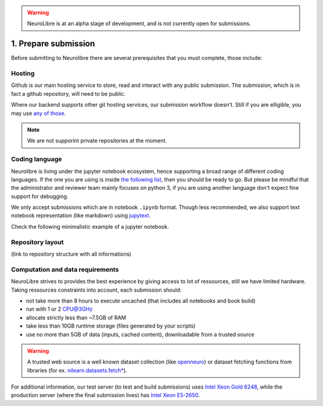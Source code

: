.. warning:: NeuroLibre is at an alpha stage of development, and is not currently open for submissions.

1. Prepare submission
=====================

Before submitting to Neurolibre there are several prerequisites that you must complete, those include:

.. raw:: html

    &nbsp;&nbsp;&nbsp;&nbsp;&nbsp;&nbsp;<input type="checkbox"> <a href="#hosting">Hosting</a><br>
    &nbsp;&nbsp;&nbsp;&nbsp;&nbsp;&nbsp;<input type="checkbox"> <a href="#coding-language">Coding language</a><br>
    &nbsp;&nbsp;&nbsp;&nbsp;&nbsp;&nbsp;<input type="checkbox"> <a href="#computation-and-data-requirements">Computation and data requirements</a><br>
    &nbsp;&nbsp;&nbsp;&nbsp;&nbsp;&nbsp;<input type="checkbox"> <a href="#repository-layout">Repository layout</a><br>
    &nbsp;&nbsp;&nbsp;&nbsp;&nbsp;&nbsp;<input type="checkbox"> <a href="#local-testing">Local testing</a><br><br>


Hosting
:::::::

Github is our main hosting service to store, read and interact with any public submission.
The submission, which is in fact a github repository, will need to be public.

Where our backend supports other git hosting services, our submission workflow doesn't.
Still if you are elligible, you may use `any of those <https://binderhub.readthedocs.io/en/latest/developer/repoproviders.html#supported-repoproviders>`_.

.. note:: We are not supporint private repositories at the moment.

Coding language
:::::::::::::::

Neurolibre is living under the jupyter notebook ecosystem, hence supporting a broad range of different coding languages.
If the one you are using is inside `the following list <https://github.com/jupyter/jupyter/wiki/Jupyter-kernels>`_, then you should be ready to go.
But please be mindful that the administrator and reviewer team mainly focuses on python 3, if you are using another language don't expect fine support for debugging.

We only accept submissions which are in notebook ``.ipynb`` format. Though less recommended, we also support text notebook representation (like markdown)
using `jupytext <https://jupytext.readthedocs.io/en/latest/formats.html#notebook-formats>`_.

Check the following minimalistic example of a jupyter notebook.

.. raw:: html

    <center>
      <iframe id="binder-frame" width="90%" height="600" marginwidth="5%"
      src="https://nbviewer.org/github/neurolibre/repo2data-caching/blob/master/notebooks/nilearn-example.ipynb"></iframe>
    </center>
    <br>

Repository layout
:::::::::::::::::

(link to repository structure with all informations)

Computation and data requirements
:::::::::::::::::::::::::::::::::

NeuroLibre strives to provides the best experience by giving access to lot of ressources, still we have limited hardware.
Taking ressources constraints into account, each submission should:

* not take more than 8 hours to execute uncached (that includes all notebooks and book build)
* run with 1 or 2 CPU@3GHz
* allocate strictly less than ~7.5GB of RAM
* take less than 10GB runtime storage (files generated by your scripts)
* use no more than 5GB of data (inputs, cached content), downloadable from a trusted source

.. warning::  A trusted web source is a well known dataset collection (like `openneuro <https://openneuro.org/>`_)
  or dataset fetching functions from libraries (for ex. `nilearn.datasets.fetch* <https://nilearn.github.io/modules/reference.html#module-nilearn.datasets>`_).

For additional information, our test server (to test and build submissions) uses `Intel Xeon Gold 6248 <https://ark.intel.com/content/www/us/en/ark/products/192446/intel-xeon-gold-6248-processor-27-5m-cache-2-50-ghz.html>`_,
while the production server (where the final submission lives) has `Intel Xeon E5-2650 <https://ark.intel.com/content/www/us/en/ark/products/64590/intel-xeon-processor-e52650-20m-cache-2-00-ghz-8-00-gts-intel-qpi.html>`_.
